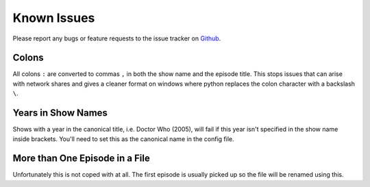 .. _known-issues:

Known Issues
============

Please report any bugs or feature requests to the issue tracker on `Github`_.

.. _Github: http://github.com/ghickman/tvrenamr/issues

Colons
------

All colons ``:`` are converted to commas ``,`` in both the show name and the episode title. This stops issues that can arise with network shares and gives a cleaner format on windows where python replaces the colon character with a backslash ``\``.

Years in Show Names
-------------------

Shows with a year in the canonical title, i.e. Doctor Who (2005), will fail if this year isn't specified in the show name inside brackets. You'll need to set this as the canonical name in the config file.


More than One Episode in a File
-----------------

Unfortunately this is not coped with at all. The first episode is usually picked up so the file will be renamed using this.
